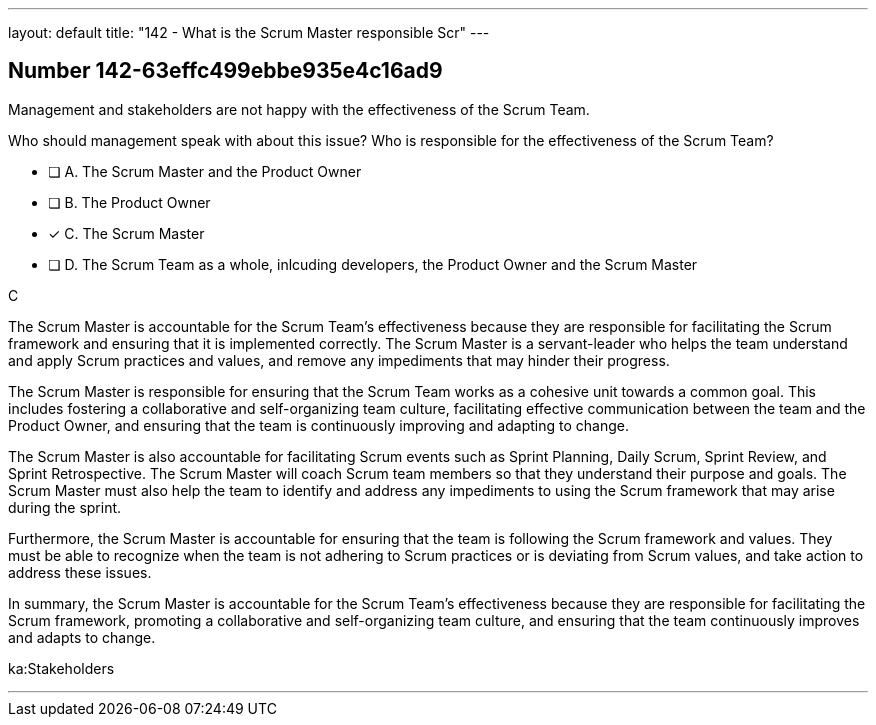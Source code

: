 ---
layout: default 
title: "142 - What is the Scrum Master responsible Scr"
---


[.question]
== Number 142-63effc499ebbe935e4c16ad9

****

[.query]
Management and stakeholders are not happy with the effectiveness of the Scrum Team.

Who should management speak with about this issue? Who is responsible for the effectiveness of the Scrum Team?

[.list]
* [ ] A. The Scrum Master and the Product Owner
* [ ] B. The Product Owner
* [*] C. The Scrum Master
* [ ] D. The Scrum Team as a whole, inlcuding developers, the Product Owner and the Scrum Master
****

[.answer]
C

[.explanation]


The Scrum Master is accountable for the Scrum Team's effectiveness because they are responsible for facilitating the Scrum framework and ensuring that it is implemented correctly. The Scrum Master is a servant-leader who helps the team understand and apply Scrum practices and values, and remove any impediments that may hinder their progress.

The Scrum Master is responsible for ensuring that the Scrum Team works as a cohesive unit towards a common goal. This includes fostering a collaborative and self-organizing team culture, facilitating effective communication between the team and the Product Owner, and ensuring that the team is continuously improving and adapting to change.

The Scrum Master is also accountable for facilitating Scrum events such as Sprint Planning, Daily Scrum, Sprint Review, and Sprint Retrospective. The Scrum Master will coach Scrum team members so that they  understand their purpose and goals. The Scrum Master must also help the team to identify and address any impediments to using the Scrum framework that may arise during the sprint.

Furthermore, the Scrum Master is accountable for ensuring that the team is following the Scrum framework and values. They must be able to recognize when the team is not adhering to Scrum practices or is deviating from Scrum values, and take action to address these issues.

In summary, the Scrum Master is accountable for the Scrum Team's effectiveness because they are responsible for facilitating the Scrum framework, promoting a collaborative and self-organizing team culture, and ensuring that the team continuously improves and adapts to change.






[.ka]
ka:Stakeholders

'''

